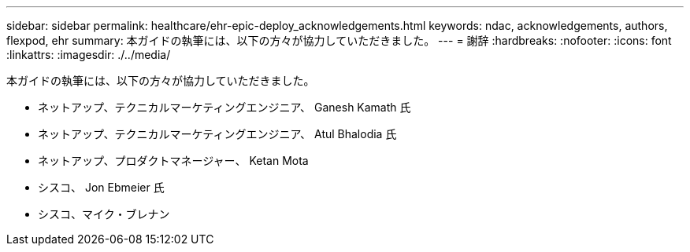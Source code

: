 ---
sidebar: sidebar 
permalink: healthcare/ehr-epic-deploy_acknowledgements.html 
keywords: ndac, acknowledgements, authors, flexpod, ehr 
summary: 本ガイドの執筆には、以下の方々が協力していただきました。 
---
= 謝辞
:hardbreaks:
:nofooter: 
:icons: font
:linkattrs: 
:imagesdir: ./../media/


本ガイドの執筆には、以下の方々が協力していただきました。

* ネットアップ、テクニカルマーケティングエンジニア、 Ganesh Kamath 氏
* ネットアップ、テクニカルマーケティングエンジニア、 Atul Bhalodia 氏
* ネットアップ、プロダクトマネージャー、 Ketan Mota
* シスコ、 Jon Ebmeier 氏
* シスコ、マイク・ブレナン

